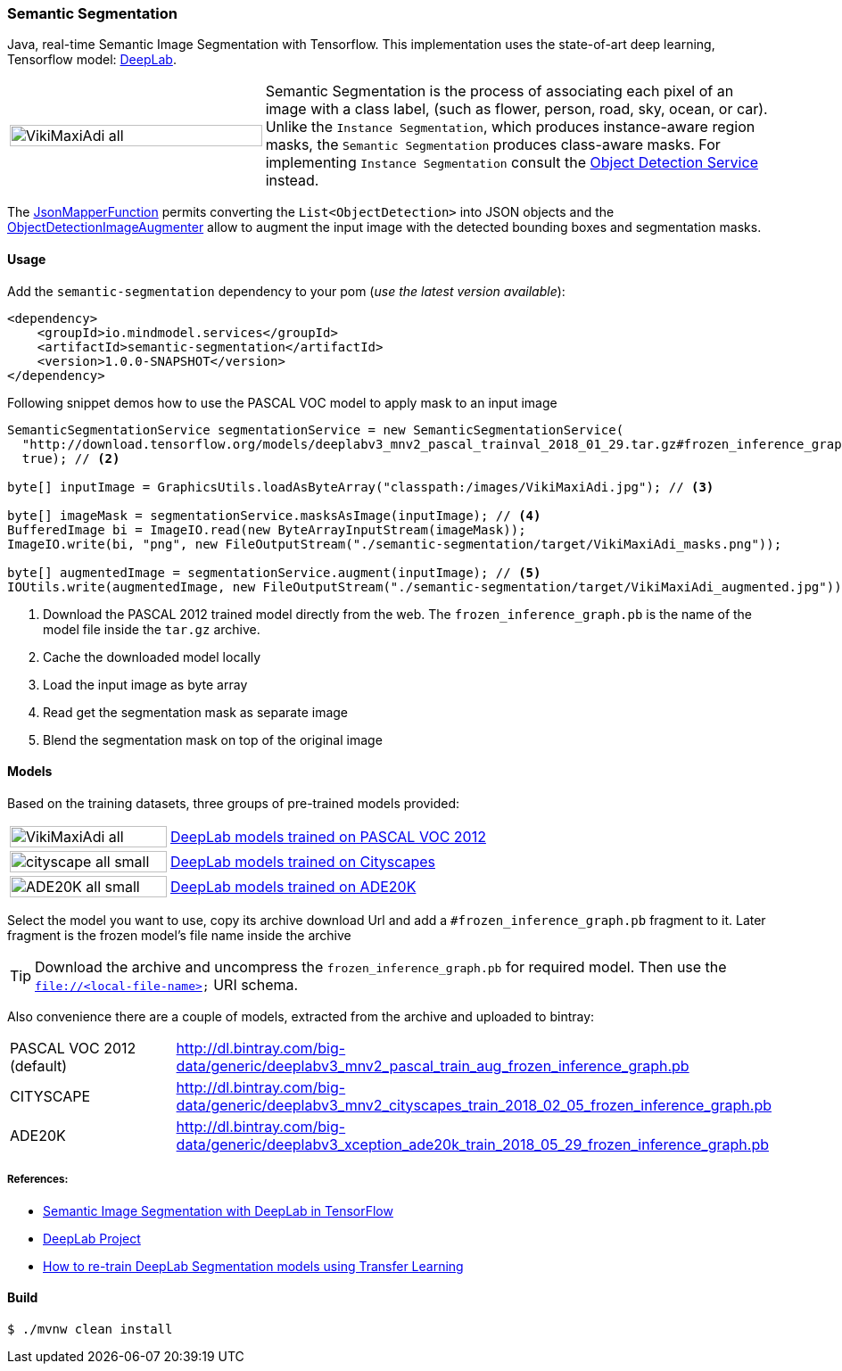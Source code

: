 === Semantic Segmentation
[.lead]
Java, real-time Semantic Image Segmentation with Tensorflow. This implementation uses
the state-of-art deep learning, Tensorflow model: https://github.com/tensorflow/models/tree/master/research/deeplab[DeepLab].

[cols="1,2", frame=none, grid=none]
|===
| image:{docdir}/semantic-segmentation/src/test/resources/doc/VikiMaxiAdi-all.png[width=100%]
|Semantic Segmentation is the process of associating each pixel of an image with a class label, (such as flower, person, road, sky, ocean, or car).
Unlike the `Instance Segmentation`, which produces instance-aware region masks, the `Semantic Segmentation` produces class-aware masks.
For implementing `Instance Segmentation` consult the link:{docdir}/object-detection/README.adoc[Object Detection Service] instead.
|===

The file://{docdir}/common/src/main/java/io/mindmodel/services/common/JsonMapperFunction.java[JsonMapperFunction] permits
converting the `List<ObjectDetection>` into JSON objects and the
file://{docdir}/object-detection/src/main/java/io/mindmodel/services/object/detection/ObjectDetectionImageAugmenter.java[ObjectDetectionImageAugmenter]
allow to augment the input image with the detected bounding boxes and segmentation masks.

==== Usage

Add the `semantic-segmentation` dependency to your pom (_use the latest version available_):

[source,xml]
----
<dependency>
    <groupId>io.mindmodel.services</groupId>
    <artifactId>semantic-segmentation</artifactId>
    <version>1.0.0-SNAPSHOT</version>
</dependency>
----

Following snippet demos how to use the PASCAL VOC model to apply mask to an input image

[source,java,linenums]
----

SemanticSegmentationService segmentationService = new SemanticSegmentationService(
  "http://download.tensorflow.org/models/deeplabv3_mnv2_pascal_trainval_2018_01_29.tar.gz#frozen_inference_graph.pb", // <1>
  true); // <2>

byte[] inputImage = GraphicsUtils.loadAsByteArray("classpath:/images/VikiMaxiAdi.jpg"); // <3>

byte[] imageMask = segmentationService.masksAsImage(inputImage); // <4>
BufferedImage bi = ImageIO.read(new ByteArrayInputStream(imageMask));
ImageIO.write(bi, "png", new FileOutputStream("./semantic-segmentation/target/VikiMaxiAdi_masks.png"));

byte[] augmentedImage = segmentationService.augment(inputImage); // <5>
IOUtils.write(augmentedImage, new FileOutputStream("./semantic-segmentation/target/VikiMaxiAdi_augmented.jpg"));
----
<1> Download the PASCAL 2012 trained model directly from the web. The `frozen_inference_graph.pb` is the name of the model
file inside the `tar.gz` archive.
<2> Cache the downloaded model locally
<3> Load the input image as byte array
<4> Read get the segmentation mask as separate image
<5> Blend the segmentation mask on top of the original image

==== Models

Based on the training datasets, three groups of pre-trained models provided:

[cols="1,2", frame=none, grid=none]
|===
| image:{docdir}/semantic-segmentation/src/test/resources/doc/VikiMaxiAdi-all.png[width=100%]
| https://github.com/tensorflow/models/blob/master/research/deeplab/g3doc/model_zoo.md#deeplab-models-trained-on-pascal-voc-2012[DeepLab models trained on PASCAL VOC 2012]

| image:{docdir}/semantic-segmentation/src/test/resources/doc/cityscape-all-small.png[width=100%]
| https://github.com/tensorflow/models/blob/master/research/deeplab/g3doc/model_zoo.md#deeplab-models-trained-on-cityscapes[DeepLab models trained on Cityscapes]

| image:{docdir}/semantic-segmentation/src/test/resources/doc/ADE20K-all-small.png[width=100%]
| https://github.com/tensorflow/models/blob/master/research/deeplab/g3doc/model_zoo.md#deeplab-models-trained-on-ade20k[DeepLab models trained on ADE20K]
|===

Select the model you want to use, copy its archive download Url and add a `#frozen_inference_graph.pb` fragment to it.
Later fragment is the frozen model's file name inside the archive

TIP: Download the archive and uncompress the `frozen_inference_graph.pb` for required model. Then use the `file://<local-file-name>` URI schema.

Also convenience there are a couple of models, extracted from the archive and uploaded to bintray:

[cols=2*,, frame=none, grid=none]
|===
|PASCAL VOC 2012 (default)
|http://dl.bintray.com/big-data/generic/deeplabv3_mnv2_pascal_train_aug_frozen_inference_graph.pb

|CITYSCAPE
|http://dl.bintray.com/big-data/generic/deeplabv3_mnv2_cityscapes_train_2018_02_05_frozen_inference_graph.pb

|ADE20K
|http://dl.bintray.com/big-data/generic/deeplabv3_xception_ade20k_train_2018_05_29_frozen_inference_graph.pb
|===

===== References:
[.small]
* https://ai.googleblog.com/2018/03/semantic-image-segmentation-with.html[Semantic Image Segmentation with DeepLab in TensorFlow]
* https://github.com/tensorflow/models/tree/master/research/deeplab[DeepLab Project]
* https://medium.freecodecamp.org/how-to-use-deeplab-in-tensorflow-for-object-segmentation-using-deep-learning-a5777290ab6b[How to re-train DeepLab Segmentation models using Transfer Learning]

==== Build

```
$ ./mvnw clean install
```

